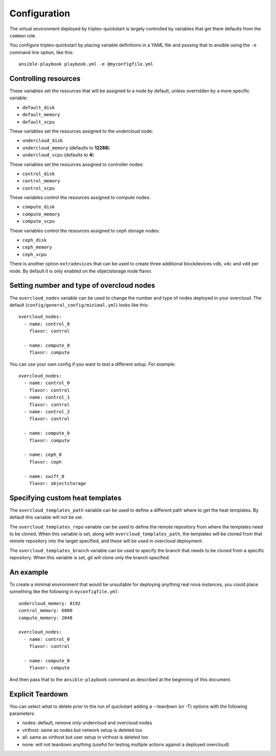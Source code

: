 .. _configuration:

Configuration
=============

The virtual environment deployed by tripleo-quickstart is largely
controlled by variables that get there defaults from the ``common``
role.

You configure tripleo-quickstart by placing variable definitions in a
YAML file and passing that to ansible using the ``-e`` command line
option, like this::

    ansible-playbook playbook.yml -e @myconfigfile.yml

Controlling resources
---------------------

These variables set the resources that will be assigned to a node by
default, unless overridden by a more specific variable:

-  ``default_disk``
-  ``default_memory``
-  ``default_vcpu``

These variables set the resources assigned to the undercloud node:

-  ``undercloud_disk``
-  ``undercloud_memory`` (defaults to **12288**)
-  ``undercloud_vcpu`` (defaults to **4**)

These variables set the resources assigned to controller nodes:

-  ``control_disk``
-  ``control_memory``
-  ``control_vcpu``

These variables control the resources assigned to compute nodes:

-  ``compute_disk``
-  ``compute_memory``
-  ``compute_vcpu``

These variables control the resources assigned to ceph storage nodes:

-  ``ceph_disk``
-  ``ceph_memory``
-  ``ceph_vcpu``

There is another option ``extradevices`` that can be used to create three
additional blockdevices ``vdb``, ``vdc`` and ``vdd`` per node. By default it
is only enabled on the objectstorage node flavor.

Setting number and type of overcloud nodes
------------------------------------------

The ``overcloud_nodes`` variable can be used to change the number and
type of nodes deployed in your overcloud. The default
(``config/general_config/minimal.yml``) looks like this::

    overcloud_nodes:
      - name: control_0
        flavor: control

      - name: compute_0
        flavor: compute

You can use your own config if you want to test a different setup. For
example::

    overcloud_nodes:
      - name: control_0
        flavor: control
      - name: control_1
        flavor: control
      - name: control_2
        flavor: control

      - name: compute_0
        flavor: compute

      - name: ceph_0
        flavor: ceph

      - name: swift_0
        flavor: objectstorage

Specifying custom heat templates
--------------------------------

The ``overcloud_templates_path`` variable can be used to define a
different path where to get the heat templates. By default this variable
will not be set.

The ``overcloud_templates_repo`` variable can be used to define the
remote repository from where the templates need to be cloned. When this
variable is set, along with ``overcloud_templates_path``, the templates
will be cloned from that remote repository into the target specified,
and these will be used in overcloud deployment.

The ``overcloud_templates_branch`` variable can be used to specify the
branch that needs to be cloned from a specific repository. When this
variable is set, git will clone only the branch specified.

An example
----------

To create a minimal environment that would be unsuitable for deploying
anything real nova instances, you could place something like the
following in ``myconfigfile.yml``::

    undercloud_memory: 8192
    control_memory: 6000
    compute_memory: 2048

    overcloud_nodes:
      - name: control_0
        flavor: control

      - name: compute_0
        flavor: compute

And then pass that to the ``ansible-playbook`` command as described at
the beginning of this document.

Explicit Teardown
-----------------

You can select what to delete prior to the run of quickstart adding a
--teardown (or -T) options with the following parameters:

-  nodes: default, remove only undercloud and overcloud nodes
-  virthost: same as nodes but network setup is deleted too
-  all: same as virthost but user setup in virthost is deleted too
-  none: will not teardown anything (useful for testing multiple actions
   against a deployed overcloud)
